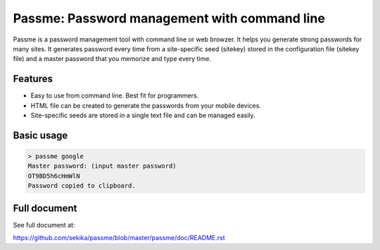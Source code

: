 Passme: Password management with command line
=======================

Passme is a password management tool with command line or web browzer. It helps you generate strong passwords for many sites. It generates password every time from a site-specific seed (sitekey) stored in the configuration file (sitekey file) and a master password that you memorize and type every time.

Features
---------------

- Easy to use from command line. Best fit for programmers.
- HTML file can be created to generate the passwords from your mobile devices.
- Site-specific seeds are stored in a single text file and can be managed easily.

Basic usage
---------------

.. code-block::

 > passme google
 Master password: (input master password)
 OT9BD5h6cHmWlN
 Password copied to clipboard.

Full document
---------------

See full document at:

https://github.com/sekika/passme/blob/master/passme/doc/README.rst
